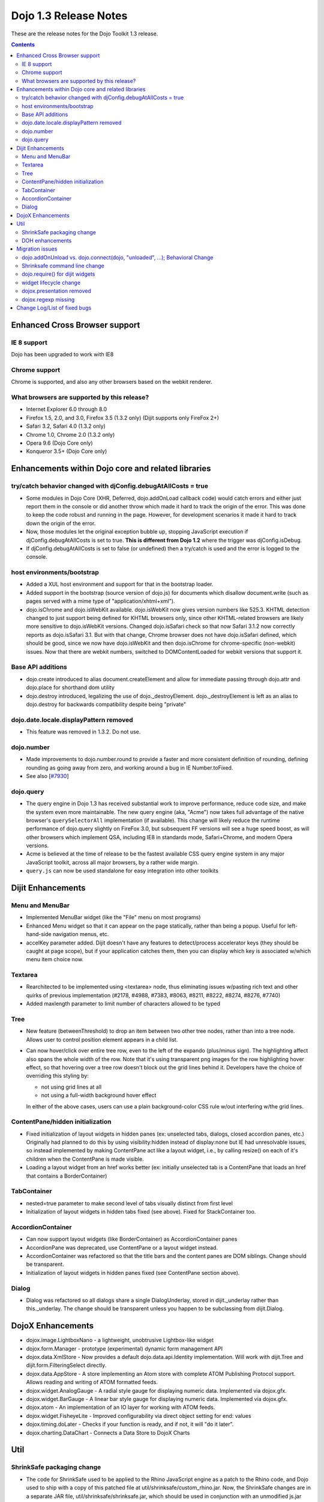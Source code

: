.. _releasenotes/1.3:

Dojo 1.3 Release Notes
=======================

These are the release notes for the Dojo Toolkit 1.3 release.

.. contents::
  :depth: 3

==============================
Enhanced Cross Browser support
==============================

IE 8 support
------------

Dojo has been upgraded to work with IE8

Chrome support
--------------

Chrome is supported, and also any other browsers based on the webkit renderer.

What browsers are supported by this release?
--------------------------------------------

* Internet Explorer 6.0 through 8.0
* Firefox 1.5, 2.0, and 3.0, Firefox 3.5 (1.3.2 only) (Dijit supports only FireFox 2+)
* Safari 3.2, Safari 4.0 (1.3.2 only)
* Chrome 1.0, Chrome 2.0 (1.3.2 only)
* Opera 9.6 (Dojo Core only)
* Konqueror 3.5+ (Dojo Core only)


===================================================
Enhancements within Dojo core and related libraries
===================================================

try/catch behavior changed with djConfig.debugAtAllCosts = true
---------------------------------------------------------------

* Some modules in Dojo Core (XHR, Deferred, dojo.addOnLoad callback code) would catch errors and either just report them in the console or did another throw which made it hard to track the origin of the error. This was done to keep the code robust and running in the page. However, for development scenarios it made it hard to track down the origin of the error.
* Now, those modules let the original exception bubble up, stopping JavaScript execution if djConfig.debugAtAllCosts is set to true. **This is different from Dojo 1.2** where the trigger was djConfig.isDebug.
* If djConfig.debugAtAllCosts is set to false (or undefined) then a try/catch is used and the error is logged to the console.

host environments/bootstrap
---------------------------

* Added a XUL host environment and support for that in the bootstrap loader.
* Added support in the bootstrap (source version of dojo.js) for documents which disallow document.write (such as pages served with a mime type of "application/xhtml+xml").
* dojo.isChrome and dojo.isWebKit available. dojo.isWebKit now gives version numbers like 525.3. KHTML detection changed to just support being defined for KHTML browsers only, since other KHTML-related browsers are likely more sensitive to dojo.isWebKit versions. Changed dojo.isSafari check so that now Safari 3.1.2 now correctly reports as dojo.isSafari 3.1. But with that change, Chrome browser does not have dojo.isSafari defined, which should be good, since we now have dojo.isWebKit and then dojo.isChrome for chrome-specific (non-webkit) issues. Now that there are webkit numbers, switched to DOMContentLoaded for webkit versions that support it.

Base API additions
------------------

* dojo.create introduced to alias document.createElement and allow for immediate passing through dojo.attr and dojo.place for shorthand dom utility
* dojo.destroy introduced, legalizing the use of dojo.\_destroyElement. dojo.\_destroyElement is left as an alias to dojo.destroy for backwards compatibility despite being "private"

dojo.date.locale.displayPattern removed
---------------------------------------

* This feature was removed in 1.3.2. Do not use.

dojo.number
-----------

* Made improvements to dojo.number.round to provide a faster and more consistent definition of rounding, defining rounding as going away from zero, and working around a bug in IE Number.toFixed.
* See also [`#7930 <http://bugs.dojotoolkit.org/ticket/7930>`_]

dojo.query
----------

* The query engine in Dojo 1.3 has received substantial work to improve performance, reduce code size, and make the system even more maintainable. The new query engine (aka, "Acme") now takes full advantage of the native browser's ``querySelectorAll`` implementation (if available). This change will likely reduce the runtime performance of dojo.query slightly on FireFox 3.0, but subsequent FF versions will see a huge speed boost, as will other browsers which implement QSA, including IE8 in standards mode, Safari+Chrome, and modern Opera versions.
* Acme is believed at the time of release to be the fastest available CSS query engine system in any major JavaScript toolkit, across all major browsers, by a rather wide margin.
* ``query.js`` can now be used standalone for easy integration into other toolkits


==================
Dijit Enhancements
==================

Menu and MenuBar
----------------

* Implemented MenuBar widget (like the "File" menu on most programs)
* Enhanced Menu widget so that it can appear on the page statically, rather than being a popup. Useful for left-hand-side navigation menus, etc.
* accelKey parameter added. Dijit doesn't have any features to detect/process accelerator keys (they should be caught at page scope), but if your application catches them, then you can display which key is associated w/which menu item choice now.
  
Textarea
--------

* Rearchitected to be implemented using <textarea> node, thus eliminating issues w/pasting rich text and other quirks of previous implementation (#2178, #4988, #7383, #8063, #8211, #8222, #8274, #8276, #7740)
* Added maxlength parameter to limit number of characters allowed to be typed

Tree
----

* New feature (betweenThreshold) to drop an item between two other tree nodes, rather than into a tree node. Allows user to control position element appears in a child list.
* Can now hover/click over entire tree row, even to the left of the expando (plus/minus sign). The highlighting affect also spans the whole width of the row.
  Note that it's using transparent png images for the row highlighting hover effect, so that hovering over a tree row doesn't block out the grid lines behind it. Developers have the choice of overriding this styling by:
  
  * not using grid lines at all
  * not using a full-width background hover effect

  In either of the above cases, users can use a plain background-color CSS rule w/out interfering w/the grid lines.

ContentPane/hidden initialization
---------------------------------

* Fixed initialization of layout widgets in hidden panes (ex: unselected tabs, dialogs, closed accordion panes, etc.) Originally had planned to do this by using visibility:hidden instead of display:none but IE had unresolvable issues, so instead implemented by making ContentPane act like a layout widget, i.e., by calling resize() on each of it's children when the ContentPane is made visible.
* Loading a layout widget from an href works better (ex: initially unselected tab is a ContentPane that loads an href that contains a BorderContainer)

TabContainer
------------

* nested=true parameter to make second level of tabs visually distinct from first level
* Initialization of layout widgets in hidden tabs fixed (see above). Fixed for StackContainer too.

AccordionContainer
------------------

* Can now support layout widgets (like BorderContainer) as AccordionContainer panes
* AccordionPane was deprecated, use ContentPane or a layout widget instead.
* AccordionContainer was refactored so that the title bars and the content panes are DOM siblings. Change should be transparent.
* Initialization of layout widgets in hidden panes fixed (see ContentPane section above).

Dialog
------

* Dialog was refactored so all dialogs share a single DialogUnderlay, stored in dijit.\_underlay rather than this.\_underlay. The change should be transparent unless you happen to be subclassing from dijit.Dialog.


==================
DojoX Enhancements
==================

* dojox.image.LightboxNano - a lightweight, unobtrusive Lightbox-like widget
* dojox.form.Manager - prototype (experimental) dynamic form management API
* dojox.data.XmlStore - Now provides a default dojo.data.api.Identity implementation. Will work with dijit.Tree and dijit.form.FilteringSelect directly.
* dojox.data.AppStore - A store implementing an Atom store with complete ATOM Publishing Protocol support. Allows reading and writing of ATOM formatted feeds.
* dojox.widget.AnalogGauge - A radial style gauge for displaying numeric data. Implemented via dojox.gfx.
* dojox.widget.BarGauge - A linear bar style gauge for displaying numeric data. Implemented via dojox.gfx.
* dojox.atom - An implementation of an IO layer for working with ATOM feeds.
* dojox.widget.FisheyeLite - Improved configurability via direct object setting for end: values
* dojox.timing.doLater - Checks if your function is ready, and if not, it will "do it later".
* dojox.charting.DataChart - Connects a Data Store to DojoX Charts


====
Util
====

ShrinkSafe packaging change
---------------------------

* The code for ShrinkSafe used to be applied to the Rhino JavaScript engine as a patch to the Rhino code, and Dojo used to ship with a copy of this patched file at util/shrinksafe/custom\_rhino.jar. Now, the ShrinkSafe changes are in a separate JAR file, util/shrinksafe/shrinksafe.jar, which should be used in conjunction with an unmodified js.jar (Rhino). Along with the upgrade to a newer version of Rhino, several bugs with variable references through closures have been fixed. Also, there is a new option ööescape-unicode to use JavaScript \\unnnn escapes in the code rather than injecting encoded Unicode (non-ASCII) characters. This can help avoid encoding issues. Also, null characters are always escaped using JavaScript to avoid a bug in Internet Explorer which would prematurely end the buffer (#5027) 
* Some command line options have changed. See the migration issues migration for details.

DOH enhancements
----------------

* DOH progress bars no longer go beyond 100%, and clicking on a test header or error range will bring you to the relevant test or log info.


================  
Migration issues
================

This sections details changes you might need to make if upgrading your app from Dojo Toolkit V1.2 to Dojo Toolkit V1.3

dojo.addOnUnload vs. dojo.connect(dojo, "unloaded", ...); Behavioral Change
---------------------------------------------------------------------------
  
* Prior to Dojo 1.3 an "unload" hander was *always* added to documents whenever dojo.js was included. This behavior caused "fast-back" caches on some browsers to throw out many pages from the back-button cache without cause, even if no application-level handlers were registered.
* To correct this behavior, ``dojo.js`` no longer adds a page handler for unload events by default. Instead, *the first time that ``dojo.addOnUload`` or ``addOnWindwowUnload`` are called, the document handlers are registered*. This means that scripts which attach to unload handlers by calling ``dojo.connect(dojo, "unloaded", ...);`` will **NOT** have their handler called if no call to ``dojo.addOnUnload`` is made in the script.
* As a result of this change, you are **strongly** encouraged to ensure that unload handler logic in your applications is set up via ``dojo.addOnUnload`` or ``dojo.addOnWindowUnload`` instead of via listeners to ``dojo.unloaded`` or ``dojo.windowunloaded``.

Shrinksafe command line change
------------------------------
  
* shrinksafe.jar should be used in conjunction with an unmodified js.jar (Rhino) in place of custom\_rhino.jar. Version 1.7R1 of Rhino is delivered at util/shrinksafe/js.jar.  shrinksafe.jar has a runtime dependency on the Rhino version, so it must be used with this same version of js.jar or it can be rebuilt and used with a different API-compatible version of Rhino. So, if you referenced custom\_rhino.jar for doing build commands, you should now reference shrinksafe.jar from the command line, e.g. java -jar shrinksafe.jar If calling ShrinkSafe from JavaScript running inside Rhino, a combination of shrinksafe.jar and js.jar should be listed on the classpath öö see build.sh or build.bat for examples.
* Some command line options have changed. See util/shrinksafe/README for details or try java -jar shrinksafe.jar -? for usage.
* If you use the build.sh or build.bat files in the util/buildscripts directory, you do not have to make any changes.

dojo.require() for dijit widgets
---------------------------------

* Previously multiple dijit widgets were included in the same file/module, so for example you would do dojo.require("dijit.form.Button") to use dijit.form.ComboButton. That's still supported for backwards-compatibility reasons, it will be removed in 2.0, and starting now you should have a separate dojo.require() call for each widget you are using.
* dojo.fx.Toggler was moved out of dojo/fx.js into it's own module for 1:1 mapping of require() to provide(), with a require() in fx.js for backwards compatibility

widget lifecycle change
-----------------------

* The buildRendering() method is no longer required to replace the srcNodeRef (if specified) with this.domNode. Rather, the replacement happens after buildRendering() and applyAttributes() have returned. The default buildRendering() method has been modified to not do the replacement.
* Thus custom buildRendering() methods which call this.inherited() to execute dijit's buildRendering(), or \_setFooAttr() methods, should not assume that this.domNode is attached to the document. Thus they shouldn't call dojo.query() etc. This was also true for 1.2, since srcNodeRef is an optional parameter to the widget constructor... but now even if srcNodeRef is specified, this.domNode won't be inserted into the document until after buildRendering() and custom setters have executed.
  
dojox.presentation removed
--------------------------

* The failing/experimental dojox.presentation project has been removed without deprecation. It was demoted in its current [broken] form to dojoc.sandbox.presentation, where it will likely receive a rewrite.

dojox.regexp missing
--------------------

* the dojox.regexp functions and regexp's provided by dojox/validate/regexp.js are no longer cross-polluting namespaces. 
  dojox/validate/regexp.js defined dojox.validate.regexp.
  dojox.regexp = dojox.validate.regexp is a quick shim to make any code using dojox.regexp functions use the new namespace.


=============================
Change Log/List of fixed bugs
=============================

* The full `change log <http://bugs.dojotoolkit.org/milestone/1.3>`_ is available on bugs.dojotoolkit.org.
* Here is `the list of bugs <http://bugs.dojotoolkit.org/query?status=closed&group=resolution&order=priority&milestone=1.3&col=id&col=summary&col=milestone&col=status&col=type&col=priority&col=component>`_ fixed in 1.3.
* Note that many of those bug reports aren't bugs in 1.2, but rather just refactoring work, enhancements, or bugs that appeared after the 1.2 release.
